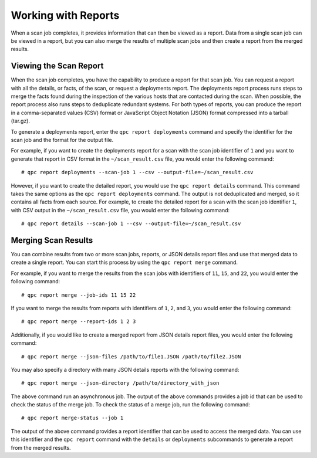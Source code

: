 Working with Reports
--------------------
When a scan job completes, it provides information that can then be viewed as a report. Data from a single scan job can be viewed in a report, but you can also merge the results of multiple scan jobs and then create a report from the merged results.

Viewing the Scan Report
^^^^^^^^^^^^^^^^^^^^^^^
When the scan job completes, you have the capability to produce a report for that scan job. You can request a report with all the details, or facts, of the scan, or request a deployments report. The deployments report process runs steps to merge the facts found during the inspection of the various hosts that are contacted during the scan. When possible, the report process also runs steps to deduplicate redundant systems. For both types of reports, you can produce the report in a comma-separated values (CSV) format or JavaScript Object Notation (JSON) format compressed into a tarball (tar.gz).

To generate a deployments report, enter the ``qpc report deployments`` command and specify the identifier for the scan job and the format for the output file.

For example, if you want to create the deployments report for a scan with the scan job identifier of ``1`` and you want to generate that report in CSV format in the ``~/scan_result.csv`` file, you would enter the following command::

  # qpc report deployments --scan-job 1 --csv --output-file=~/scan_result.csv

However, if you want to create the detailed report, you would use the ``qpc report details`` command.  This command takes the same options as the ``qpc report deployments`` command. The output is not deduplicated and merged, so it contains all facts from each source. For example, to create the detailed report for a scan with the scan job identifier ``1``, with CSV output in the ``~/scan_result.csv`` file, you would enter the following command::

  # qpc report details --scan-job 1 --csv --output-file=~/scan_result.csv

Merging Scan Results
^^^^^^^^^^^^^^^^^^^^
You can combine results from two or more scan jobs, reports, or JSON details report files and use that merged data to create a single report. You can start this process by using the ``qpc report merge`` command.

For example, if you want to merge the results from the scan jobs with identifiers of ``11``, ``15``, and ``22``, you would enter the following command::

  # qpc report merge --job-ids 11 15 22

If you want to merge the results from reports with identifiers of ``1``, ``2``, and ``3``, you would enter the following command::

  # qpc report merge --report-ids 1 2 3

Additionally, if you would like to create a merged report from JSON details report files, you would enter the following command::

  # qpc report merge --json-files /path/to/file1.JSON /path/to/file2.JSON

You may also specify a directory with many JSON details reports with the following command::

  # qpc report merge --json-directory /path/to/directory_with_json

The above command run an asynchronous job.  The output of the above commands provides a job id that can be used to check the status of the merge job.  To check the status of a merge job, run the following command::

# qpc report merge-status --job 1

The output of the above command provides a report identifier that can be used to access the merged data. You can use this identifier and the ``qpc report`` command with the ``details`` or ``deployments`` subcommands to generate a report from the merged results.
